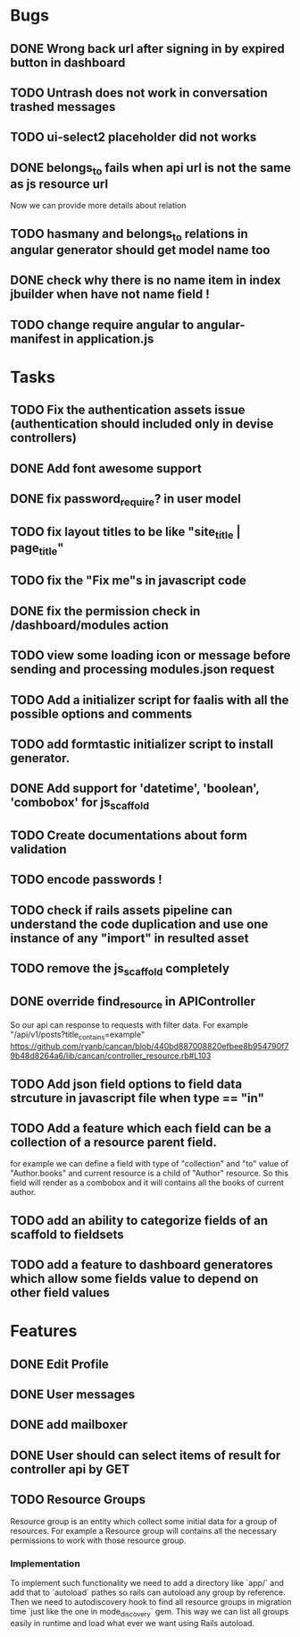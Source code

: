 * Bugs
** DONE Wrong back url after signing in by expired button in dashboard
** TODO Untrash does not work in conversation trashed messages
** TODO ui-select2 placeholder did not works
** DONE belongs_to fails when api url is not the same as js resource url
   Now we can provide more details about relation
** TODO hasmany and belongs_to relations in angular generator should get model name too
** DONE check why there is no name item in index jbuilder when have not name field !
** TODO change require angular to angular-manifest in application.js
* Tasks
** TODO Fix the authentication assets issue (authentication should included only in devise controllers)
** DONE Add font awesome support
** DONE fix password_require? in user model
** TODO fix layout titles to be like "site_title | page_title"
** TODO fix the "Fix me"s in javascript code
** DONE fix the permission check in /dashboard/modules action
** TODO view some loading icon or message before sending and processing modules.json request
** TODO Add a initializer script for faalis with all the possible options and comments
** TODO add formtastic initializer script to install generator.
** DONE Add support for 'datetime', 'boolean', 'combobox' for js_scaffold
** TODO Create documentations about form validation
** TODO encode passwords !
** TODO check if rails assets pipeline can understand the code duplication and use one instance of any "import" in resulted asset
** TODO remove the js_scaffold completely
** DONE override *find_resource* in *APIController*
   So our api can response to requests with filter data. For example "/api/v1/posts?title_contains=example"
   https://github.com/ryanb/cancan/blob/440bd887008820efbee8b954790f79b48d8264a6/lib/cancan/controller_resource.rb#L103
** TODO Add json field options to field data strcuture in javascript file when type == "in"
** TODO Add a feature which each field can be a collection of a resource parent field.
   for example we can define a field with type of  "collection" and "to" value of "Author.books"
   and current resource is a child of "Author" resource. So this field will render as a combobox
   and it will contains all the books of current author.
** TODO add an ability to categorize fields of an scaffold to fieldsets
** TODO add a feature to dashboard generatores which allow some fields value to depend on other field values
* Features
** DONE Edit Profile
** DONE User messages
** DONE add mailboxer
** DONE User should can select items of result for controller api by GET
** TODO Resource Groups
   Resource group is an entity which collect some initial data for a group
   of resources. For example a Resource group will contains all the necessary
   permissions to work with those resource group.
*** Implementation
    To implement such functionality we need to add a directory like `app/`
    and add that to `autoload` pathes so rails can autoload any group by
    reference. Then we need to autodiscovery hook to find all resource
    groups in migration time `just like the one in mode_discovery` gem.
    This way we can list all groups easily in runtime and load what ever
    we want using Rails autoload.
